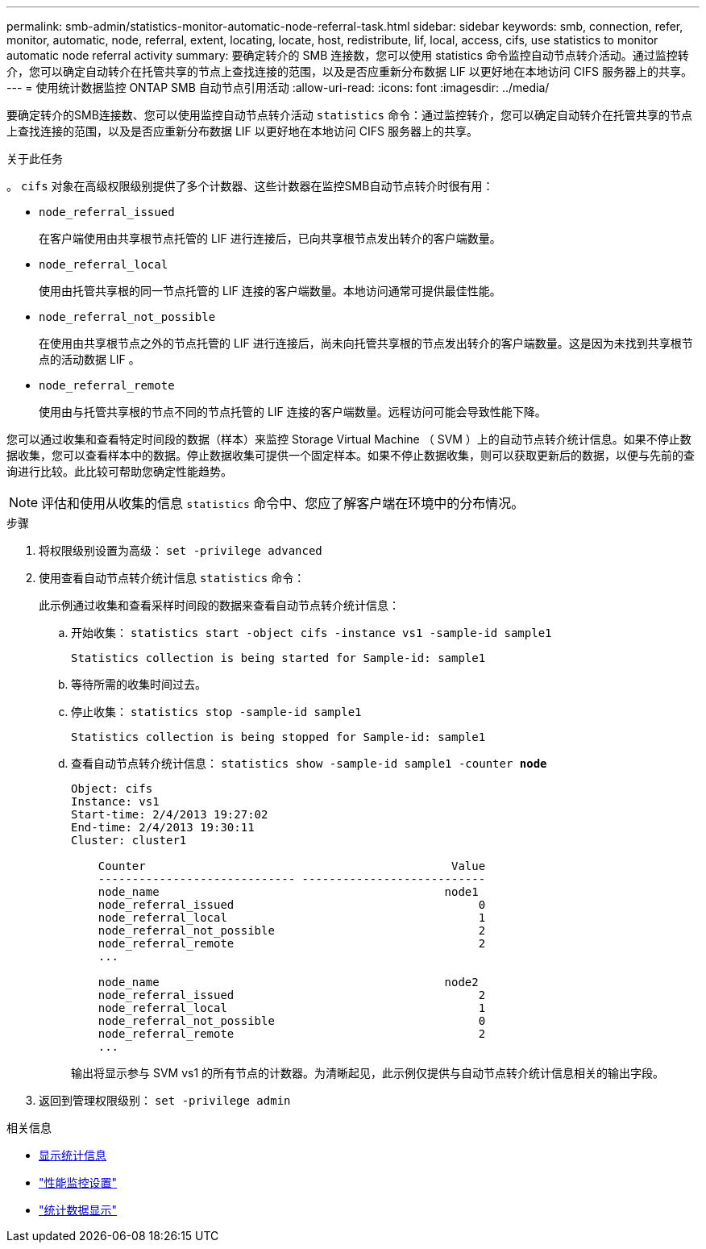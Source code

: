 ---
permalink: smb-admin/statistics-monitor-automatic-node-referral-task.html 
sidebar: sidebar 
keywords: smb, connection, refer, monitor, automatic, node, referral, extent, locating, locate, host, redistribute, lif, local, access, cifs, use statistics to monitor automatic node referral activity 
summary: 要确定转介的 SMB 连接数，您可以使用 statistics 命令监控自动节点转介活动。通过监控转介，您可以确定自动转介在托管共享的节点上查找连接的范围，以及是否应重新分布数据 LIF 以更好地在本地访问 CIFS 服务器上的共享。 
---
= 使用统计数据监控 ONTAP SMB 自动节点引用活动
:allow-uri-read: 
:icons: font
:imagesdir: ../media/


[role="lead"]
要确定转介的SMB连接数、您可以使用监控自动节点转介活动 `statistics` 命令：通过监控转介，您可以确定自动转介在托管共享的节点上查找连接的范围，以及是否应重新分布数据 LIF 以更好地在本地访问 CIFS 服务器上的共享。

.关于此任务
。 `cifs` 对象在高级权限级别提供了多个计数器、这些计数器在监控SMB自动节点转介时很有用：

* `node_referral_issued`
+
在客户端使用由共享根节点托管的 LIF 进行连接后，已向共享根节点发出转介的客户端数量。

* `node_referral_local`
+
使用由托管共享根的同一节点托管的 LIF 连接的客户端数量。本地访问通常可提供最佳性能。

* `node_referral_not_possible`
+
在使用由共享根节点之外的节点托管的 LIF 进行连接后，尚未向托管共享根的节点发出转介的客户端数量。这是因为未找到共享根节点的活动数据 LIF 。

* `node_referral_remote`
+
使用由与托管共享根的节点不同的节点托管的 LIF 连接的客户端数量。远程访问可能会导致性能下降。



您可以通过收集和查看特定时间段的数据（样本）来监控 Storage Virtual Machine （ SVM ）上的自动节点转介统计信息。如果不停止数据收集，您可以查看样本中的数据。停止数据收集可提供一个固定样本。如果不停止数据收集，则可以获取更新后的数据，以便与先前的查询进行比较。此比较可帮助您确定性能趋势。

[NOTE]
====
评估和使用从收集的信息 `statistics` 命令中、您应了解客户端在环境中的分布情况。

====
.步骤
. 将权限级别设置为高级： `set -privilege advanced`
. 使用查看自动节点转介统计信息 `statistics` 命令：
+
此示例通过收集和查看采样时间段的数据来查看自动节点转介统计信息：

+
.. 开始收集： `statistics start -object cifs -instance vs1 -sample-id sample1`
+
[listing]
----
Statistics collection is being started for Sample-id: sample1
----
.. 等待所需的收集时间过去。
.. 停止收集： `statistics stop -sample-id sample1`
+
[listing]
----
Statistics collection is being stopped for Sample-id: sample1
----
.. 查看自动节点转介统计信息： `statistics show -sample-id sample1 -counter *node*`
+
[listing]
----
Object: cifs
Instance: vs1
Start-time: 2/4/2013 19:27:02
End-time: 2/4/2013 19:30:11
Cluster: cluster1

    Counter                                             Value
    ----------------------------- ---------------------------
    node_name                                          node1
    node_referral_issued                                    0
    node_referral_local                                     1
    node_referral_not_possible                              2
    node_referral_remote                                    2
    ...

    node_name                                          node2
    node_referral_issued                                    2
    node_referral_local                                     1
    node_referral_not_possible                              0
    node_referral_remote                                    2
    ...
----
+
输出将显示参与 SVM vs1 的所有节点的计数器。为清晰起见，此示例仅提供与自动节点转介统计信息相关的输出字段。



. 返回到管理权限级别： `set -privilege admin`


.相关信息
* xref:display-statistics-task.adoc[显示统计信息]
* link:../performance-config/index.html["性能监控设置"]
* link:https://docs.netapp.com/us-en/ontap-cli/statistics-show.html["统计数据显示"^]

